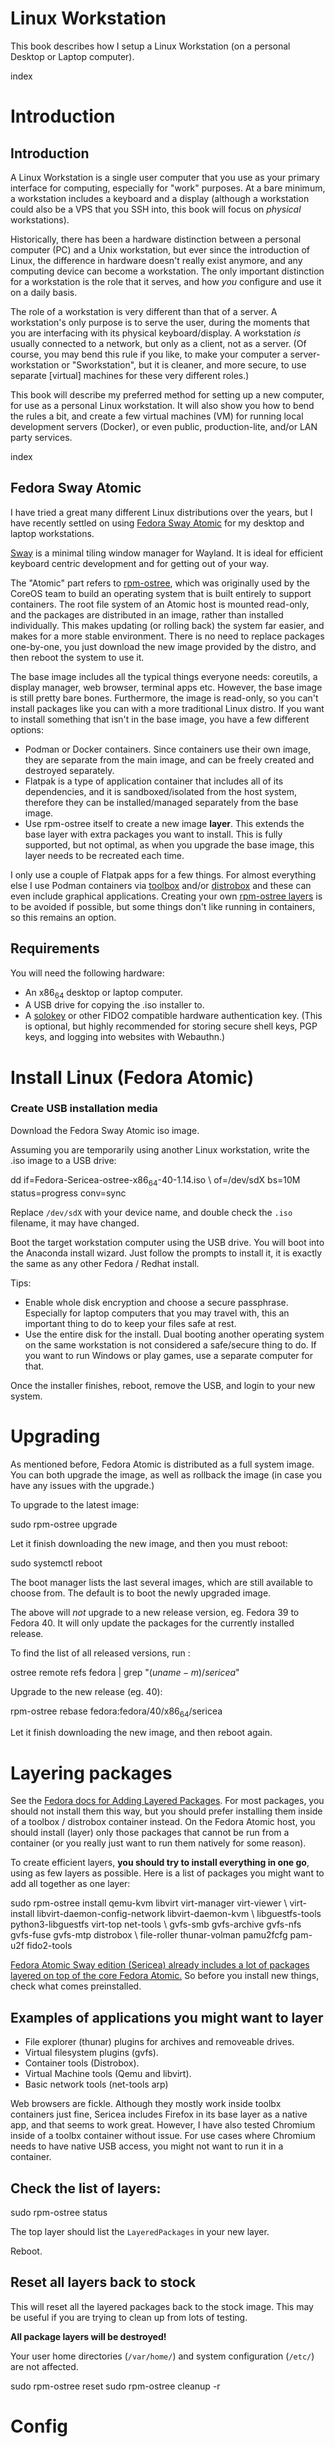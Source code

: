 #+hugo_base_dir: ../hugo
#+hugo_section: /linux-workstation
#+hugo_weight: auto
#+hugo_paired_shortcodes: %notice badge button %children %index run stdout edit math mermaid openapi %env toc
#+STARTUP: align

* Linux Workstation
:PROPERTIES:
:EXPORT_FILE_NAME: _index
:EXPORT_HUGO_WEIGHT: 190
:END:

This book describes how I setup a Linux Workstation (on a personal
Desktop or Laptop computer).

#+attr_shortcode: :depth 999
#+begin_index
index
#+end_index

* Introduction
:PROPERTIES:
:EXPORT_HUGO_SECTION_FRAG: introduction
:END:

** Introduction
:PROPERTIES:
:EXPORT_FILE_NAME: _index
:EXPORT_HUGO_WEIGHT: 200
:END:

A Linux Workstation is a single user computer that you use as your
primary interface for computing, especially for "work" purposes. At a
bare minimum, a workstation includes a keyboard and a display
(although a workstation could also be a VPS that you SSH into, this book
will focus on /physical/ workstations).

Historically, there has been a hardware distinction between a personal
computer (PC) and a Unix workstation, but ever since the introduction
of Linux, the difference in hardware doesn't really exist anymore, and
any computing device can become a workstation. The only important
distinction for a workstation is the role that it serves, and how
/you/ configure and use it on a daily basis.

The role of a workstation is very different than that of a server. A
workstation's only purpose is to serve the user, during the moments
that you are interfacing with its physical keyboard/display. A
workstation /is/ usually connected to a network, but only as a client,
not as a server. (Of course, you may bend this rule if you like, to
make your computer a server-workstation or "Sworkstation", but it is
cleaner, and more secure, to use separate [virtual] machines for these
very different roles.)

This book will describe my preferred method for setting up a new
computer, for use as a personal Linux workstation. It will also show
you how to bend the rules a bit, and create a few virtual machines
(VM) for running local development servers (Docker), or even public,
production-lite, and/or LAN party services.

#+attr_shortcode: :depth 999
#+begin_index
index
#+end_index

** Fedora Sway Atomic
:PROPERTIES:
:EXPORT_FILE_NAME: fedora-sway-atomic
:END:

I have tried a great many different Linux distributions over the
years, but I have recently settled on using [[https://fedoraproject.org/atomic-desktops/sway/][Fedora Sway Atomic]] for my
desktop and laptop workstations.

[[https://github.com/swaywm/sway][Sway]] is a minimal tiling window manager for Wayland. It is ideal for
efficient keyboard centric development and for getting out of your
way.

The "Atomic" part refers to [[https://coreos.github.io/rpm-ostree/][rpm-ostree]], which was originally used by
the CoreOS team to build an operating system that is built entirely to
support containers. The root file system of an Atomic host is mounted
read-only, and the packages are distributed in an image, rather than
installed individually. This makes updating (or rolling back) the
system far easier, and makes for a more stable environment. There is
no need to replace packages one-by-one, you just download the new
image provided by the distro, and then reboot the system to use it.

The base image includes all the typical things everyone needs:
coreutils, a display manager, web browser, terminal apps etc. However,
the base image is still pretty bare bones. Furthermore, the image is
read-only, so you can't install packages like you can with a more
traditional Linux distro. If you want to install something that isn't
in the base image, you have a few different options:

 * Podman or Docker containers. Since containers use their own image,
   they are separate from the main image, and can be freely created
   and destroyed separately.
 * Flatpak is a type of application container that includes all of its
   dependencies, and it is sandboxed/isolated from the host system,
   therefore they can be installed/managed separately from the base
   image.
 * Use rpm-ostree itself to create a new image *layer*. This extends
   the base layer with extra packages you want to install. This is
   fully supported, but not optimal, as when you upgrade the base
   image, this layer needs to be recreated each time.

I only use a couple of Flatpak apps for a few things. For almost
everything else I use Podman containers via [[https://docs.fedoraproject.org/en-US/fedora-silverblue/toolbox/][toolbox]] and/or [[https://distrobox.it/][distrobox]]
and these can even include graphical applications. Creating your own
[[https://docs.fedoraproject.org/en-US/iot/adding-layered/][rpm-ostree layers]] is to be avoided if possible, but some things don't
like running in containers, so this remains an option.

** Requirements
:PROPERTIES:
:EXPORT_FILE_NAME: requirements
:END:

You will need the following hardware:

 * An x86_64 desktop or laptop computer.
 * A USB drive for copying the .iso installer to.
 * A [[https://solokeys.com/][solokey]] or other FIDO2 compatible hardware authentication key.
   (This is optional, but highly recommended for storing secure shell
   keys, PGP keys, and logging into websites with Webauthn.)

* Install Linux (Fedora Atomic)
:PROPERTIES:
:EXPORT_FILE_NAME: install
:END:

*** Create USB installation media

#+attr_shortcode: :icon download :style primary :href https://fedoraproject.org/atomic-desktops/sway/download
#+begin_button
Download the Fedora Sway Atomic iso image.
#+end_button


Assuming you are temporarily using another Linux workstation, write
the .iso image to a USB drive:

#+begin_run
dd if=Fedora-Sericea-ostree-x86_64-40-1.14.iso \
   of=/dev/sdX bs=10M status=progress conv=sync
#+end_run

#+attr_shortcode: :style info
#+begin_notice
Replace ~/dev/sdX~ with your device name, and double check the =.iso=
filename, it may have changed.
#+end_notice

Boot the target workstation computer using the USB drive. You will
boot into the Anaconda install wizard. Just follow the prompts to
install it, it is exactly the same as any other Fedora / Redhat
install.

Tips:

 * Enable whole disk encryption and choose a secure passphrase.
   Especially for laptop computers that you may travel with, this an
   important thing to do to keep your files safe at rest.
 * Use the entire disk for the install. Dual booting another operating
   system on the same workstation is not considered a safe/secure
   thing to do. If you want to run Windows or play games, use a
   separate computer for that.

Once the installer finishes, reboot, remove the USB, and login to your
new system.

* Upgrading
:PROPERTIES:
:EXPORT_FILE_NAME: upgrading
:END:

As mentioned before, Fedora Atomic is distributed as a full system
image. You can both upgrade the image, as well as rollback the image
(in case you have any issues with the upgrade.)

To upgrade to the latest image:

#+begin_run
sudo rpm-ostree upgrade
#+end_run

Let it finish downloading the new image, and then you must reboot:

#+begin_run
sudo systemctl reboot
#+end_run
The boot manager lists the last several images, which are still
available to choose from. The default is to boot the newly upgraded
image.

The above will /not/ upgrade to a new release version, eg. Fedora 39
to Fedora 40. It will only update the packages for the currently
installed release.

To find the list of all released versions, run :

#+begin_run
ostree remote refs fedora | grep "$(uname -m)/sericea$"
#+end_run

Upgrade to the new release (eg. 40):

#+begin_run
rpm-ostree rebase fedora:fedora/40/x86_64/sericea
#+end_run

Let it finish downloading the new image, and then reboot again.

* Layering packages
:PROPERTIES:
:EXPORT_FILE_NAME: layering-packages
:END:

See the [[https://docs.fedoraproject.org/en-US/iot/add-layered/][Fedora docs for Adding Layered Packages]]. For most packages,
you should not install them this way, but you should prefer installing
them inside of a toolbox / distrobox container instead. On the Fedora
Atomic host, you should install (layer) only those packages that
cannot be run from a container (or you really just want to run them
natively for some reason).

To create efficient layers, *you should try to install everything in
one go*, using as few layers as possible. Here is a list of packages
you might want to add all together as one layer:

#+begin_run
sudo rpm-ostree install qemu-kvm libvirt virt-manager virt-viewer \
     virt-install libvirt-daemon-config-network libvirt-daemon-kvm \
     libguestfs-tools python3-libguestfs virt-top net-tools \
     gvfs-smb gvfs-archive gvfs-nfs gvfs-fuse gvfs-mtp distrobox \
     file-roller thunar-volman pamu2fcfg pam-u2f fido2-tools
#+end_run

[[https://fedoraproject.org/atomic-desktops/sway/][Fedora Atomic Sway edition (Sericea) already includes a lot of
packages layered on top of the core Fedora Atomic.]] So before you
install new things, check what comes preinstalled.

** Examples of applications you might want to layer

 * File explorer (thunar) plugins for archives and removeable drives.
 * Virtual filesystem plugins (gvfs).
 * Container tools (Distrobox).
 * Virtual Machine tools (Qemu and libvirt).
 * Basic network tools (net-tools arp)

Web browsers are fickle. Although they mostly work inside toolbx
containers just fine, Sericea includes Firefox in its base layer as a
native app, and that seems to work great. However, I have also tested
Chromium inside of a toolbx container without issue. For use cases
where Chromium needs to have native USB access, you might not want to
run it in a container.

** Check the list of layers:

#+begin_run
sudo rpm-ostree status
#+end_run

The top layer should list the =LayeredPackages= in your new layer.

Reboot.

** Reset all layers back to stock

#+attr_shortcode: :style warning
#+begin_notice
This will reset all the layered packages back to the stock image. This
may be useful if you are trying to clean up from lots of testing.

*All package layers will be destroyed!*

Your user home directories (=/var/home/=) and system configuration
(=/etc/=) are not affected.

#+begin_run
sudo rpm-ostree reset
sudo rpm-ostree cleanup -r
#+end_run
#+end_notice

* Config
:PROPERTIES:
:EXPORT_HUGO_SECTION_FRAG: config
:END:

** Config
:PROPERTIES:
:EXPORT_FILE_NAME: _index
:EXPORT_HUGO_WEIGHT: 1200
:END:

#+attr_shortcode: :depth 999
#+begin_index
index
#+end_index

** Sway
:PROPERTIES:
:EXPORT_FILE_NAME: sway
:END:

[[https://github.com/swaywm/sway?tab=readme-ov-file#readme][Sway]] is a reimagining of [[https://i3wm.org/][i3wm]] (X11), rewritten for Wayland. Sway (like
i3wm) is a keyboard centric tiling window manager. Although not a
source fork of i3wm, the configuration and user interface of Sway is
almost identical to that of i3wm.

*** Sway Config

The Fedora Atomic Sway edition includes a default configuration for
Sway. It's pretty nice out of the box, and so if you like it, you can
just use it. However, I use [[https://github.com/enigmacurry/sway-home][my own custom configuration]] that I replace
it with, and you can do the same if you like.

Open the default terminal emulator (foot) with the keyboard shortcut:
=Win+Enter= (hold down the "Windows" key on your keyboard, then
simultaneously press Enter.)

My custom config replaces several of the default configuration files.
So you must first get rid of these files, by renaming them with the
suffix =.orig= for posterity:

#+begin_run
mv ~/.config ~/.config.orig
mv ~/.bashrc ~/.bashrc.orig
mv ~/.bash_profile ~/.bash_profile.orig
#+end_run

Next, install my [[https://github.com/enigmacurry/sway-home][customized sway config repository]] :

#+begin_run
git clone https://github.com/enigmacurry/sway-home \
  ~/git/vendor/enigmacurry/sway-home
#+end_Run

Run the included setup script:

#+begin_run
cd ~/git/vendor/enigmacurry/sway-home
./setup.sh
#+end_run

The =setup.sh= script will make [[https://github.com/EnigmaCurry/sway-home/blob/master/setup.sh#L57-L61][symlinks]] to the repository files from
the same original paths as the files you just moved. It also asks you
some questions to help setup your git profile.

Once you have finished entering the information setup asks for, press
=Win+Shift+E=, and choose Log Out. Log back in, and this will load the
new config files.

*** Setup display resolutions and orientation

Fedora Sway Atomic ships with [[https://git.sr.ht/~emersion/kanshi][kanshi]] for display setup. Kanshi does
not include any GUI for setting it up, so another program called
[[https://github.com/artizirk/wdisplays][wdisplays]] is useful, however it is not included in the base Atomic
distribution, and you will have to install it via [[/linux-workstation/toolbox][toolbox]].

#+attr_shortcode: :title install wdisplays inside of toolbox
#+begin_run
sudo dnf install wdisplays
#+end_run

You can configure all of your displays using the wdisplays GUI
program, however, the configuration will not persist across login
sessions. So what you need to do is set it up how you like it, and
then transfer that information into the Kanshi config file so that it
sets it up the same way everytime you login.

For example, on my test system I have two display port monitors, with
outputs named =DP-3= and =DP-4=. These are shown in wdisplays and I
have set up the size, position, and DPI scaling exactly how I like it:

DP-3:

[[/img/wdisplays1.webp]]

DP-4:

[[/img/wdisplays2.webp]]

Open the Kanshi config file =~/.config/kanshi/config= and copy the
information into the config file:

#+attr_shortcode: :file ~/.config/kanshi/config
#+begin_edit
profile {
   output DP-3 enable mode 2560x1440 position 3840,0 scale 1 transform normal
   output DP-4 enable mode 3840x2160 position 1920,360 scale 2 transform normal
}
#+end_edit

Check out =man 5 kanshi= for more config options. Kanshi is
[[https://github.com/EnigmaCurry/sway-home/blob/9a7af6fbd60a671a7059ba7bd35f35c2ec3cbd1f/config/sway/config.d/autostart_applications#L2][automatically started]] when sway is, so you can test it by logging out
and logging back in.

** Firefox
:PROPERTIES:
:EXPORT_FILE_NAME: firefox
:END:

Fedora Atomic ships with the Firefox browser preinstalled. This
section describes how I like to set it up.

*** Remove clutter

**** Remove =Firefox View=, right click the upper left icon and select =Remove from toolbar=.

[[/img/firefox/firefox-view.webp]]

**** Remove existing bookmarks from bookmark bar, right click each one and select =Delete=.

**** Remove =Pocket=, right click the pocket icon in the upper right toolbar, select =Remove from toolbar=

[[/img/firefox/firefox-pocket.webp]]

**** Remove =Firefox Account= icon, select =Remove from toolbar=

[[/img/firefox/firefox-account.webp]]


*** Firefox Settings

Go into the Firefox settings: click the "hamburger" menu in the top
right toolbar. Select =Settings=.

[[/img/firefox/firefox-settings.webp]]

**** General Settings

***** Select =Open previous windows and tabs=

***** Turn on Dark mode

[[/img/firefox/firefox-general.webp]]

***** Turn off =Recommend extensions as you browse=

***** Turn off =Recommend features as you browse=

[[/img/firefox/firefox-browsing.webp]]

**** Home settings

***** =New Windows and Tabs=

Select =Blank Page= for both new windows and tabs.

[[/img/firefox/firefox-home.webp]]

***** Firefox Home Content

The home content won't show if you set =Blank Page= above, but I go
ahead and turn off all the home stuff anyway.


**** Search Settings

***** Choose a non-Google default search engine, eg. =DuckDuckGo=.

***** Turn off all Search Suggestions

***** Delete all the corporate Search Shortcuts other than your preferred one (eg. DuckDuckGo).

You can select each one and click =Remove= or you can press the Delete
key. Delete Google, Amazon, Bing, eBay, Wikipedia etc.

[[/img/firefox/firefox-search.webp]]


**** Privacy & Security settings

***** Enhanced Tracking Protection, select =Strict=

***** Set =Do Not Track= to =Always=

[[/img/firefox/firefox-privacy-1.webp]]

***** Logins and Passwords

Unselect =Suggest Firefox relay email masks=

Unselect =Show alerts about passwords for breached websites= (You
already use unique passwords for every website, right??)

***** IMPORTANT: select =Use a Primary Password=

[[/img/firefox/firefox-privacy-2a.webp]]

Without setting a primary password, any password that firefox saves
will be **unencrypted**! You must set a primary (master) password, and
you will need to type it in each time you restart your browser, to
unlock the password manager.

***** Address Bar - Firefox Suggest

Unselect =Search engines=

Unselect =Suggestions from the web=

Unselect =Suggestions from sponsors=

[[/img/firefox/firefox-privacy-2b.webp]]

***** Firefox Data Collection and Use

Unselect everything here.

[[/img/firefox/firefox-privacy-3a.webp]]

***** HTTPs-Only mode

Choose =Enable HTTPS-Only Mode in all windows=

[[/img/firefox/firefox-privacy-3b.webp]]


***** DNS over HTTPS

Especially if you use a portable laptop, or connect to various WiFi
access points, you should choose =Max Protection=.

[[/img/firefox/firefox-dns.webp]]

*** Extensions and Themes

From the Settings menu, near the bottom, click =Extensions & Themes=.

**** Themes

Choose a theme you like. For example, click =Dark= and then click =Enable=.

**** Extensions

Go to [[https://addons.mozilla.org][addons.mozilla.org]] and install the following extensions:

[[https://addons.mozilla.org/en-US/firefox/addon/darkreader/][Dark Reader]]

Dark reader makes all sites darker, and you can customize each site by
clicking on the Dark Reader extension in the menu bar.

[[https://addons.mozilla.org/en-US/firefox/addon/ublock-origin][Ublock Origin]]

Disables almost all ads on all websites. There's not much to configure
here, it basically works out of the box. However, you can customize it
per site if you want to enable ads on certain pages.

[[https://addons.mozilla.org/en-US/firefox/addon/noscript][NoScript]]

By default, all sites will have javascript disabled. On each site you
trust, you can customize the javascript availability by clicking the
NoScript extension in the menu bar.

[[https://addons.mozilla.org/en-US/firefox/addon/adsum-notabs][No Tabs]]

If you're using a tiling window manager (Sway), you might consider
disabling Firefox tabs, and have every site in its own window instead.
This extension does that.

[[https://addons.mozilla.org/en-US/firefox/addon/vimium-ff/][Vimium]]

Once vimium is installed, click the icon in the menu bar and click
=Enable all hosts permission=.

[[https://addons.mozilla.org/en-US/firefox/addon/multi-account-containers/][Firefox Multi-Account Containers]]

Read about [[https://support.mozilla.org/en-US/kb/containers][how to use Firefox Containers]]. Configure sites you trust to
open in specific containers, that way you can save your cookies per
container. By default, new sites will always open in temporary ones,
and so when you close your browser all the cookies for that site
disappears.

** Toolbox
:PROPERTIES:
:EXPORT_FILE_NAME: toolbox
:END:

[[https://docs.fedoraproject.org/en-US/fedora-silverblue/toolbox/][Toolbox]] is an integral part of Fedora Atomic, being one of the main
methods of installing software (the alternative being Flatpak), it
lets you run your applications inside of [[https://podman.io][Podman]] containers. Toolbox
can actually be used on any Linux system that is capable of running
Podman, but is especially useful on Atomic hosts. Toolbox is more
tightly integrated with your host OS than Docker or Podman containers
normally are. Toolbox containers share the same =/home= directory with
the host (bind mounted), and they live in the same network and process
namespace as the host (ie. you can run =ps= or =kill= from inside the
toolbox, and it will see/affect the host.) Toolbox containers are not
sandboxed like normal Docker containers are, but they are a
convenience for installing/removing software on Atomic hosts, because
theres not really any other way (since the host filesystem is
read-only). The applications you install in the container will live
only inside the toolbox.

The killer feature of a toolbox is that it lets you try things out,
and if you want to start over, you can just delete the toolbox
container, and create a new one. You are less likely to mess up the
host by playing around inside the toolbox. Just remember that =/home=
is bind mounted to the host, and so if you change or delete things in
those directories, they are also affected the same way on the host.

*** Dev toolbox (Fedora)

Let's create a toolbox to install some of the common development tools
we will use on a daily basis.

#+begin_run
toolbox create dev
#+end_run

This will create a new toolbox container called =dev= based upon the
same Fedora version as the host (the toolbox itself is not Atomic
though, but the normal Fedora Workstation version instead.)

To enter the toolbox run:

#+begin_run
toolbox enter dev
#+end_run

This will enter the toolbox container, and now you can install extra
software:

#+begin_run
sudo dnf install keychain htop
sudo dnf groupinstall "Development Tools" "Development Libraries"
#+end_run

*** Arch Linux toolbox

You are not limited to running Fedora toolboxes, in fact you can run
any container image you want, or even build your own from a
=Dockerfile=. Here is a Dockerfile for Arch Linux you can use to build
an Arch Linux toolbox container:

#+attr_shortcode: :file Dockerfile
#+begin_edit
FROM docker.io/archlinux/archlinux:latest
ENV NAME=arch-toolbox VERSION=rolling
LABEL com.github.containers.toolbox="true" \
  name="$NAME" \
  version="$VERSION"
RUN pacman -Syu --noconfirm \
    && pacman  -S --noconfirm sudo inetutils less \
       git base-devel go \
       noto-fonts noto-fonts-cjk \
       noto-fonts-emoji noto-fonts-extra \
    && pacman -Scc --noconfirm \
    && echo "%wheel ALL=(ALL) NOPASSWD: ALL" > /etc/sudoers.d/toolbox
RUN sudo -u nobody git clone https://aur.archlinux.org/yay-bin.git /tmp/yay \
    && cd /tmp/yay \
    && sudo -u nobody makepkg -s \
    && pacman -U --noconfirm yay-bin-*.pkg.tar.zst
CMD ["bash"]
#+end_edit

Write this to a file named =Dockerfile= and open your host terminal to
the same directory. Then run this command to build the container:

#+begin_run
podman build -t arch .
#+end_run

Now you can create a new toolbox based on the new image (both called
=arch=):

#+begin_run
toolbox create --image arch arch
#+end_run

To enter the Arch Linux container, run:

#+begin_run
toolbox enter arch
#+end_run

Now that you're inside the toolbox, you can run any Arch Linux command
(consult the [[http://wiki.archlinux.org/][Arch Wiki]]).

#+attr_shortcode: :title Run this inside the arch toolbox
#+begin_run
sudo pacman -Syu
sudo pacman -S keychain base-devel
#+end_run

*** Managing toolbox containers

You can list all of your toolboxes that you've created:

#+begin_run
toolbox list
#+end_run

You can remove existing toolboxes:

#+begin_run
toolbox rm --force arch
#+end_run

(force is only required if the toolbox is currently running.)

** Emacs
:PROPERTIES:
:EXPORT_FILE_NAME: emacs-on-fedora
:END:

[[https://www.gnu.org/software/emacs/][Emacs]] is my long time favorite code editor (IDE) and for writing
documentation (including this book).

*** Install Emacs

Because Sway runs on Wayland, you'll want to install the Wayland
(pgtk) version of Emacs. In Fedora 40 onwards, the Wayland (pgtk)
version is already the default. For Fedora 39, [[https://copr.fedorainfracloud.org/coprs/enigm-a/emacs-pgtk-nativecomp][you can use this COPR]]
(a COPR is to Fedora what PPA is to Ubuntu and what AUR is to Arch
Linux), which includes a custom build for Wayland (pgtk).

To enable this, you need to be running your dev toolbox:

#+begin_run
toolbox enter dev
#+end_run

Install Emacs:

#+attr_shortcode: :title run this inside the toolbox:
#+begin_run
sudo dnf install emacs
#+end_run

*** Create Emacs script

In order to be able to quickly launch Emacs inside the toolbox from
the host, you will need a little script installed on the host.

You can create this script and put it in =/usr/local/bin/emacs=. Run
this on the host (not in the toolbox), to create it as the root user:

#+attr_shortcode: :file /usr/local/bin/emacs
#+begin_edit
#!/bin/bash
## Run Emacs in the dev toolbox and pass it any args:
toolbox run -c dev emacs $@
#+end_edit

#+begin_run
sudo chmod a+x /usr/local/bin/emacs
#+end_run

Now you can run Emacs from the host, and it will run inside the
Toolbox.

*** Install dependencies

Most Emacs packages are written in Emacs Lisp, and therefore have no
external dependencies. The one exception is for Vterm terminal
support, which requires compiling a C library (libvterm). This
compilation can be done automatically by Emacs, but it requires you
have some tools preinstalled:

 * CMake
 * libtool

Install the dependencies inside the toolbox:

#+attr_shortcode: :title run this inside the toolbox
#+begin_run
sudo dnf install cmake libtool
#+end_run

*** Remove any existing Emacs config

Assuming you want to use my Emacs config, you need to delete any
existing config you already have. Also note that Emacs creates a
default config the first time it runs, so if you started Emacs
already, you may have a config and not even know it.

Here's how to remove the existing Emacs config:

#+begin_run
rm ~/.emacs ~/.emacs.d -rf
#+end_run

*** Install my Emacs config

[[https://github.com/EnigmaCurry/emacs][My Emacs config is on github]]. Install it with the following script:

#+begin_run
REMOTE=git@github.com:EnigmaCurry/emacs.git
REPO=${HOME}/git/vendor/enigmacurry/emacs
BRANCH=straight

(set -e
test -d ~/.emacs.d && (echo "~/.emacs.d already exists. Aborting install." && exit 1)
test -d ${REPO} || git clone -b ${BRANCH} ${REMOTE} ${REPO}
mkdir ~/.emacs.d && ls -1 ${REPO}/*.el | xargs -iXX ln -s XX ~/.emacs.d
mkdir ~/.emacs.d/straight && ln -s ${REPO}/straight-versions ~/.emacs.d/straight/versions
ln -s ${REPO}/snippets ~/.emacs.d/snippets
)
#+end_run

*** Start Emacs to finish the installation

The first time Emacs starts, it will install all of the dependencies
listed in the main config file =~/.emacs.d/init.el=.

Run:

#+begin_run
emacs
#+end_run

Wait for everything to install. You may see a blank screen for up to
10 minutes, but you should see some minimal information of the
progress in the bottom minibuffer.

If it gets stuck at any point, quit and restart it, and it should
continue where it left off. If you get any error message, you may want
to start Emacs again with debug mode turned on:

#+begin_run
emacs --debug-init
#+end_run

This will usually give you a more verbose error message which can be
helpful in debugging the startup.


*** Read the README for my config

More notes are available in the [[https://github.com/EnigmaCurry/emacs#readme][README]].

** SSH
:PROPERTIES:
:EXPORT_FILE_NAME: ssh
:END:

SSH (secure shell) is a secure networking tool used between a client
and a server. Using an encrypted network protocol, it can be used to
securely login to a server remotely, as well as for more advanded
networking scenarios. Typical use cases for SSH include:

 * Access to a server's console shell, remotely.
 * Transfer files between the server and client (using =rsync=, =scp=,
   or =sftp=).
 * Create network tunnels to access private servers, in both
   directions, either on the server, or on the client.
 * Create a server that acts as a bastion or "jump" host, to be a port
   of entry into a larger private network. SSH is configured to only
   allow authorized client keys access through the bastion host.
 * Create a server to act as an HTTP (socks) client proxy, to allow
   remote clients to browse the web, using the server's IP address as
   the origin.
 * Remote controlling a Docker server using the =docker= command line
   client (SSH Docker Context).

SSH is based upon public key cryptography. Both the client and the
server need to create their own public/private keypair. Keys can be
encrypted on disk (eg. =~/.ssh/id_ecdsa=) or they may also be loaded
from a USB hardware token. Upon connecting to a remote server for the
first time, the client asks the user to validate the server's public
key fingerprint, and then the server's public key is written into a
file called =~/.ssh/known_hosts=, which marks the connection as
trusted from then on. The server also authorizes the client through a
predefined =authorized_keys= file. If either side rejects the key
presented by the other, the connection is unauthorized, and is closed
immediately.

*** Create SSH Keys

This book recommends the use of hardware authentication tokens, like
the [[https://solokeys.com/][Solokey]]. Traditional SSH keyfiles are also acceptable, but these
should be considered as a legacy format, as they are less secure.
Finally, plain password authentication (non-key based) is fully
deprecated and should *never* be used.

**** Setup Solokey (FIDO2) hardware authentication

Plug in your Solokey (or compatible hardware) to the USB port.

Initialize the hardware with a new SSH key:

#+begin_run
## You only need to do this one time per solokey!
ssh-keygen -t ed25519-sk -O resident -O verify-required
#+end_run

You will be required to create/enter a PIN for the Solokey.

**** Traditional SSH keyfiles

The Solokey still has some drawbacks, and cannot be used in all cases.
Traditional SSH keyfiles are still useful for automated and unattended
clients. Technically, the solokey is supposed to be able to work in a
"touchless" mode, by using the =-O no-touch-required= option, but I
never got this to work.

Key files should be created uniquely for each user and workstation.
They should never be shared between multiple users or workstations.

***** Choosing the SSH key type

It is recommended to use the newer =ed25519= key type, which uses the
latest encryption standards. Your distribution may still use the older
standard =rsa= by default (which is acceptable). You should explicitly
select the key type when creating the keyfile to be sure.

Some older servers don't accpet =ed25519= keys, and so in those cases
you should still create an =rsa= key as well. Each key type is stored
in a different file, so its OK to have multiple types installed on the
same machine.

***** Create the new SSH keys

Create the =rsa= key type:

#+begin_run
ssh-keygen -t rsa -f ~/.ssh/id_rsa
#+end_run

Create the =ed25519= key type:

#+begin_run
ssh-keygen -t ed25519 -f ~/.ssh/id_ed25519
#+end_run

You will be prompted to enter an encryption passphrase for each file,
which you should definitely not skip!

*** Setup the ssh-agent

Because your keyfiles are encrypted with a passphrase, you need to
enter the passphrase everytime you use it. This is inconvenient, so
you can run =ssh-agent= to temporarily store your key/identity in
memory, and therefore you only need to enter your passphrase once,
when you log in. (In the case of the solokey, the key is never held in
memory, but you still need to hold the identity of it in the
ssh-agent.)

Keychain is a program that helps you setup the ssh-agent. Install
=keychain=:

#+attr_shortcode: :title Run this on your Fedora workstations:
#+begin_run
sudo dnf install keychain
#+end_run

#+attr_shortcode: :title Run this on your Debian / Ubuntu workstations:
#+begin_run
sudo apt install keychain
#+end_run

#+attr_shortcode: :title Run this on your Arch Linux workstations:
#+begin_run
sudo pacman -S keychain
#+end_run

To configure keychain, edit your =~/.bashrc= file:

#+attr_shortcode: :file ~/.bashrc
#+begin_edit
## Put this line in your ~/.bashrc:
## (If you're using my config, this is already in it.)
eval $(keychain --eval --quiet)
#+end_edit

Log out of your desktop session, and log back in. Open your terminal,
and you should be automatically prompted to enter your SSH passphrase.
Once you have entered the passphrase, the SSH key will remain resident
in memory until you log out.

Double check that the key has been loaded, run:

#+attr_shortcode: :title run this inside your toolbox
#+begin_run
ssh-add -L
#+end_run

The above should print your public key, loaded into the running
=ssh-agent=. Now you should be able to use your key without entering a
passphrase. Copy the output and upload it to your services as your
authorized key. For servers, put the key into
=~/.ssh/authorized_keys=. For hosted services, like GitHub, paste the
key into your SSH settings page.

*** Add your solokey identity per session

Apparently, keychain does not yet know how to load the Solokey
automatically. You must add the Solokey to the ssh-agent manually, one
time, each time you boot your workstation:

#+attr_shortcode: :title run this inside your toolbox
#+begin_run
## Do this to load your Solokey into the ssh-agent:
ssh-add -K
#+end_run

You will be prompted one time to enter your Solokey pin to unlock the
key.

* Two Factor Auth with Solokey
:PROPERTIES:
:EXPORT_HUGO_SECTION_FRAG: sudo-2FA
:END:

** Solokey authentication
*** Solokey authentication
:PROPERTIES:
:EXPORT_FILE_NAME: _index
:EXPORT_HUGO_WEIGHT: 1200
:END:

[[https://solokeys.com/][Solokeys]] are physical hardware authentication (U2F / FIDO2) devices,
that you plug into a USB port, which stores a secret key that can be
used as primary or secondary authentication factors (2FA), with
websites (Webauthn), and machines (sudo and SSH).

There are two versions of solokey now, v1 and v2, and they require
separate toolchains. The instructions diverge here depending on which
hardware revision you have.

#+attr_shortcode: :depth 999
#+begin_index
index
#+end_index

*** Get your Solokey
:PROPERTIES:
:EXPORT_FILE_NAME: get-your-solokey
:EXPORT_HUGO_WEIGHT: 100
:END:

I know of two places to buy solokeys:

 * https://solokeys.com/collections/all
 * https://www.crowdsupply.com/solokeys/somu#products

What to buy:

 * Recommended: [[https://solokeys.com/collections/all/products/solo-tap-usb-a-preorder][Solo 1 Tap USB-A]] (durable clicky button, but its long
   and sticks out of the USB port).
 * Recommended: [[https://solokeys.com/collections/all/products/solo-tap-usb-a-preorder][Solo 2 USB-A]] (touch capacitive, but its long and
   sticks out of the USB port).
 * Recommended: [[https://www.crowdsupply.com/solokeys/somu][Somu]] (semi-permanent flush mount USB-A port, soft
   touch design).
 * Get the *"secure"* version, don't buy the "hacker" version. 
 * Buy at least two (and store one as a backup).


*** Solokey v1
:PROPERTIES:
:EXPORT_HUGO_SECTION_FRAG: solo-v1
:END:

**** Solokey v1
:PROPERTIES:
:EXPORT_FILE_NAME: _index
:EXPORT_HUGO_WEIGHT: 100
:END:

#+attr_shortcode: :depth 999
#+begin_index
index
#+end_index

**** Install Solokey CLI (v1) tool
:PROPERTIES:
:EXPORT_FILE_NAME: install-solo-cli
:END:

***** Create Python environment for solokey

#+begin_run
SOLO_ROOT=~/git/vendor/solokeys
(set -e
git clone https://github.com/solokeys/solo1-cli \
    ${SOLO_ROOT}/solo1-cli
)
#+end_run

***** Lock Fido2 version to 0.9.1 to fix outstanding bugs

#+attr_shortcode: :style warning
#+begin_notice
Double check if these outstanding bugs are still open:

 * https://github.com/solokeys/solo1-cli/issues/151
 * https://github.com/solokeys/solo1-cli/discussions/156

Both of these are related to Fido2 v1.0.0. If you lock the version to
the last known good version of 0.9.1, it will work:

#+begin_run
sed -i 's/fido2 >= 0.9.1/fido2 == 0.9.1/' ${SOLO_ROOT}/solo1-cli/pyproject.toml
#+end_run
#+end_notice

***** Build solo1 key environment

#+begin_run
python -m venv ${SOLO_ROOT}/env
${SOLO_ROOT}/env/bin/pip3 install -e ${SOLO_ROOT}/solo1-cli
#+end_run

***** Add =solo= alias to your .bashrc

#+attr_shortcode: :file ~/.bashrc
#+begin_edit
alias solo=${HOME}/git/vendor/solokeys/env/bin/solo1
#+end_edit

Restart your shell to load the new alias.

**** Update your Solokey (v1)
:PROPERTIES:
:EXPORT_FILE_NAME: update-solokey
:END:
***** Plug your solokey into the USB port
***** Identify your solokey
#+begin_run
solo ls
#+end_run

#+begin_stdout
:: Solos
AABBCC00112233: SoloKeys Solo 4.1.5
#+end_stdout

***** Update the firmware

Check for the [[https://github.com/solokeys/solo1/releases][latest release of solo v1]] and compare it to the version
that is reported by =solo ls=. If your solokey is not running the
latest version, it is recommended to update it.

Enter bootloader mode:

#+begin_run
solo program aux enter-bootloader
#+end_run

The solokey should now be rapidly flashing to indicate it is in boot
loader mode.

Update the firmware:

#+begin_run
solo key update
#+end_run

#+begin_stdout
...
Congratulations, your key was updated to the latest firmware version: 4.1.5
#+end_stdout

**** Program your Solokey (v1)
:PROPERTIES:
:EXPORT_FILE_NAME: program-solokey
:END:
***** Reset solokey (recommended first time only)

#+attr_shortcode: :style warning
#+begin_notice
This will wipe all identity from the solokey device!
#+begin_run
solo key reset
#+end_run
#+end_notice


***** Set device PIN

#+begin_run
solo key set-pin
#+end_run

#+attr_shortcode: :style tip
#+begin_notice
This will only work if the device does not already have a pin (which
is the state it is in after a reset).

If you want to change the PIN which was already set:

#+begin_run
solo key change-pin
#+end_run
#+end_notice


***** Verify PIN

#+begin_run
solo key verify
#+end_run

#+begin_stdout
PIN: 
Please press the button on your Solo key
Register valid
Valid Solo with firmware from SoloKeys.
#+end_stdout

*** Solokey v2
:PROPERTIES:
:EXPORT_HUGO_SECTION_FRAG: solo-v2
:END:

**** Solokey v2
:PROPERTIES:
:EXPORT_FILE_NAME: _index
:EXPORT_HUGO_WEIGHT: 100
:END:

***** Set PIN

You should set a device PIN for the solokey, so that it cannot be used
if it is stolen.

Identify the device name (=/dev/hidrawX=):

#+begin_run
fido2-token -L
#+end_run

This probably shows the device as =/dev/hidraw0=:

#+begin_stdout
/dev/hidraw0: ......
#+end_stdout

Set the PIN for the device (=/dev/hidraw0=):

#+begin_run
fido2-token -C /dev/hidraw0
#+end_run

***** Steps to update the Solokey (v2)
****** Install solo2-cli
#+attr_shortcode: :style tip
#+begin_notice
solo2-cli is only required if you need to update your device.
#+end_notice

Find the [[https://github.com/solokeys/solo2-cli/releases][latest version of solo2-cli]]

#+begin_env
SOLO2_VERSION=0.2.2
PLATFORM=x86_64-unknown-linux-gnu
#+end_env

#+begin_run
(set -e
curl -L -o solo2 \
  https://github.com/solokeys/solo2-cli/releases/download/v${SOLO2_VERSION}/solo2-v${SOLO2_VERSION}-${PLATFORM}
sudo install solo2 /usr/local/bin/
rm -f solo2
)
#+end_run

****** Identify solokey

#+begin_run
solo2 list
#+end_run

#+begin_stdout
Solo 2 xxxxxxxxxxx (CTAP+PCSC, firmware 2:20220822.0, locked)
#+end_stdout

****** Install udev rules

#+begin_run
curl https://raw.githubusercontent.com/solokeys/solo2-cli/main/70-solo2.rules | \
  sudo tee /etc/udev/rules.d/solokey2.rules
sudo udevadm trigger
#+end_run

****** Update solokey
#+begin_run
solo2 update
#+end_run

#+attr_shortcode: :style tip
#+begin_notice
You may need to run =sudo solo2 update= if the udev rules aren't
working correctly.
#+end_notice


*** Sudo with Solokey
:PROPERTIES:
:EXPORT_FILE_NAME: sudo-2FA
:END:

Having =sudo= privileges enabled for your normal workstation user
account is both a convenience and a security concern. The Pluggable
Authentication Module for Linux (PAM) allows us to strengthen the
requirements for using =sudo=, to include several authentication
methods beyond just asking for a password. This chapter will install
[[https://developers.yubico.com/pam-u2f/][pam_u2f]], which enables PAM authentication via FIDO2/U2F compatible
hardware tokens like the [[https://solokeys.com/][Solokey]]. Each time =sudo= asks for
authentication, it will prompt for a Solokey button press /and/ a
password to be entered.

#+attr_shortcode: :style credits :title CREDITS :icon gift
#+begin_notice
Some of this guide was adapted from these other guides:

 * [[https://fedoraproject.org/wiki/Using_Solokeys_with_Fedora#Introduction:_Using_Solo_Keys_with_Fedora][Using Solokeys with Fedora]]
 * [[https://docs.fedoraproject.org/en-US/quick-docs/using-yubikeys/][Using YubiKeys with Fedora]]

Thank you to the Fedora documentation team!
#+end_notice
 
***** Open a root session as an anti-lockout measure

To prevent yourself from being locked out of your own system during
the setup process, it is recommended to start a new terminal in a root
session, and to keep it open. That way if you lock yourself out, you
still have a way you can fix it.

#+begin_run
## Open root session and leave it alone in another window ....
sudo su
#+end_run

****** Consider adding a root password

If you use =sudo= a lot, you might not actually know the real =root=
password of your system (or one might not even be set). As a backup,
you may want to set a secure long random passphrase for the =root=
user and keep it safe (you will rarely need it).

#+attr_shortcode: :style warning
#+begin_notice
Reset the root password with a random string:

#+begin_run
(set -e
LENGTH=26
PASSWORD=$(tr -dc 'A-Za-z0-9!@#$%^&*()[]~+-_=?<>.,;:' < /dev/urandom | head -c ${LENGTH})
echo -e "\nSave this ${LENGTH} character long password somewhere safe:    ${PASSWORD}\n"
read -e -p "Do you want to reset the root password with this value (y/N)? " answer
(test "${answer,,}" == "y" || test "${answer,,}" == "yes") && \
    sudo sh -c "echo 'root:${PASSWORD}' | chpasswd && echo Done." || \
    echo "Cancelled."
)
#+end_run

Test that the root password works /without/ using =sudo=:

#+begin_run
su
#+end_run
#+end_notice

***** Register Solokeys

It is recommended that you register *at least two* solokeys: a primary
key, and a backup key. That way, if you lose one of the keys, you can
still use the other one.

#+attr_shortcode: :style tip
#+begin_notice
Do the next steps as your *normal workstation user account*, which is
the account that should already have =sudo= privileges.
#+end_notice

Create a tempory file to capture solo key registrations:

#+begin_env
TMP_KEYS=$(mktemp)
#+end_env

 * Plug in the first solokey, then run:

#+begin_run
pamu2fcfg >> ${TMP_KEYS} && \
     echo >> ${TMP_KEYS}
#+end_run

It may ask you to enter the PIN of the solokey:

#+begin_stdout
Enter PIN for /dev/hidraw1: 
#+end_stdout

 * When the solokey lights up, press the button.

 * Unplug the first solokey and repeat the last command for the second
   solokey.

 * Unplug the second solokey and repeat for additional solokeys.
 
 * When you've written all the keys to =${TMP_KEYS}=, reformat and
   install them into their final destination:

#+begin_run
echo "${USER}:$(cat ${TMP_KEYS} | \
    cut -d ":" -f 2 | tr '\n' ':')" | sed 's/:$//' | \
    sudo tee /etc/u2f_authorized_keys
#+end_run

***** Create custom PAM modules for U2F

You will create two new PAM modules: =u2f-required= and
=u2f-sufficient=. They will both include these required settings:

 1. The =authfile= path to our authorized key list file.
 2. The =cue= literal to show the =Please touch the device= prompt
    message for each authentication. (If you omit this, it will print
    nothing, which can be confusing).

The only difference between the two PAM modules is that one is
*required*, and the other is merely *sufficient*.

 * =required= means to *enable 2FA*: solokey + password required.
 * =sufficient= means to *disable 2FA*: solokey OR password is sufficient.
 
#+begin_run
cat << EOF | sudo tee /etc/pam.d/u2f-required
#%PAM-1.0
auth       required     pam_u2f.so authfile=/etc/u2f_authorized_keys cue
EOF
cat << EOF | sudo tee /etc/pam.d/u2f-sufficient
#%PAM-1.0
auth       sufficient     pam_u2f.so authfile=/etc/u2f_authorized_keys cue
EOF
#+end_run

#+attr_shortcode: :style warning
#+begin_notice
The PAM modules you just created (=/etc/pam.d/u2f-required= and
=/etc/pam.d/u2f-sufficient=) can be used for extending any of the
other pam modules found in =/etc/pam.d=, by adding an appropriate
=include= line at the right place. This can affect many more system
authentication methods than just =sudo=, so be careful, but only
=sudo= will be covered for now.
#+end_notice

***** Configure PAM hook for sudo

As =root=, edit the file =/etc/pam.d/sudo=, and insert a new line
directly after the =#%PAM-1.0= header. A PAM module follows rules in
top down order, as they are listed. Therefore your solokey rule needs
to be the /first/ authentication mechanism, and the existing password
flow is the /second/ authentication method.

#+attr_shortcode: :file /etc/pam.d/sudo
#+begin_edit
#%PAM-1.0
auth	  include      u2f-required
auth       include      system-auth
account    include      system-auth
password   include      system-auth
session    optional     pam_keyinit.so revoke
session    required     pam_limits.so
session    include      system-auth
#+end_edit

#+attr_shortcode: :style tip
#+begin_notice
Line 2 (=auth include u2f-required=) is the only line that was added
to this file. Everything else in this file was here originally and is
left intact.
#+end_notice

#+attr_shortcode: :style warning
#+begin_notice
If you change =u2f-required= to =u2f-sufficient=, then it will *disable
2FA* allowing solokey press *OR* user password as sufficient!
#+end_notice

***** Test sudo

#+attr_shortcode: :style tip
#+begin_notice
When testing sudo, always open a new terminal for *each* test. This is
to avoid the auth caching mechanism (which is reset for new
terminals).

#+begin_run
sudo
#+end_run

The PAM system should now ask for you to touch your solokey (or press
the button), and afterward prompt for your password.

#+begin_stdout
Please touch the device.
[sudo] password for ryan: 
#+end_stdout
#+end_notice

*** SSH with Solokey
:PROPERTIES:
:EXPORT_FILE_NAME: ssh-2FA
:END:

Follow the chapter on [[/linux-workstation/config/ssh/][SSH config]].

* Application users
:PROPERTIES:
:EXPORT_HUGO_SECTION_FRAG: app-users
:END:

** Application users
:PROPERTIES:
:EXPORT_FILE_NAME: _index
:END:

With strong authentication for sudo taken care of by [[/linux-workstation/sudo-2fa][Solokey]], we can
separate permissions for privileged data access, by creating
additional user accounts.

One use case for this can be to control access to command line
programs that store sensitive API tokens, via =sudo=.

#+attr_shortcode: :depth 999
#+begin_index
index
#+end_index

** DigitalOcean
:PROPERTIES:
:EXPORT_HUGO_SECTION_FRAG: digitalocean
:END:

*** DigitalOcean CLI (doctl)
:PROPERTIES:
:EXPORT_FILE_NAME: _index
:END:

[[https://docs.digitalocean.com/reference/doctl/][doctl]] is the official DigitalOcean command line interface (CLI). It
allows you to interact with the DigitalOcean API via the command line.

You should create a dedicated user for the =doctl= application, so
that it can securely store the Personal Access Token for the
DigitalOcean API. You can then access the privileged =doctl= command
from your normal workstation account via =sudo=.

**** Create doctl user

#+begin_run
sudo useradd -s /bin/bash -m doctl
#+end_run

**** Install doctl client

Following the [[https://docs.digitalocean.com/reference/doctl/how-to/install/][doctl install guide]], install the doctl client directly
in the home directory of the doctl user:

#+begin_run
DOCTL_VERSION=1.104.0
DOCTL_PLATFORM=linux-amd64
(set -e
sudo curl -L -O --output-dir /usr/local/src https://github.com/digitalocean/doctl/releases/download/v${DOCTL_VERSION}/doctl-${DOCTL_VERSION}-${DOCTL_PLATFORM}.tar.gz
sudo tar -C ~doctl/ -x -f /usr/local/src/doctl-${DOCTL_VERSION}-${DOCTL_PLATFORM}.tar.gz
sudo ~doctl/doctl completion bash | sudo tee /etc/profile.d/doctl_completion.sh
)
#+end_run

**** Create app alias for normal user account

In your normal workstation account, create this alias in your
=~/.bashrc= to make it more convenient to run doctl via =sudo=:

#+attr_shortcode: :file ~/.bashrc
#+begin_edit
## DigitalOcean client (dotcl):
alias doctl='sudo -u doctl ~doctl/doctl'
## Bash completion for dotcl:
BASH_COMPLETION=/etc/profile.d/bash_completion.sh
DOCTL_COMPLETION=/etc/profile.d/doctl_completion.sh
test -f ${BASH_COMPLETION} && source ${BASH_COMPLETION}
test -f ${DOCTL_COMPLETION} && source ${DOCTL_COMPLETION}
#+end_edit

Restart your terminal, and you can now use =doctl= from your normal
account.

**** Create a Personal Access Token

[[https://docs.digitalocean.com/reference/api/create-personal-access-token/][Read the offical documentation for creating tokens]]

Tokens allow programmatic access to the resources owned by a single
[[https://docs.digitalocean.com/platform/teams/][Team]].

 * [[https://cloud.digitalocean.com/account/team/create?i=01afa5][Create a new Team]], or choose an existing one. (If the domain name,
   or another resource you want to use, is already controlled by an
   existing team, choose that team).
 * [[https://cloud.digitalocean.com/account/api/tokens/new][Create the new token for the team]].
 * Decide what scopes you want to allow the doctl user to access, or
   choose =Full Access=.
 * Copy the token string to the clipboard.

Register the client using the token, choose any context name (but it
should reference your team name and/or role somehow):

#+begin_run
DOCTL_CONTEXT=my_team
doctl auth init --context "${DOCTL_CONTEXT}"
#+end_run

**** Use the doctl client

Read the [[/d.rymcg.tech/required-infrastructure][Self-hosting Docker]] book and setup a Docker server on
DigitalOcean, using doctl.

[[https://docs.digitalocean.com/reference/doctl/reference/][Read the doctl command reference]].

* KVM / libvirt
:PROPERTIES:
:EXPORT_HUGO_SECTION_FRAG: kvm-libvirt
:EXPORT_HUGO_WEIGHT: 4000
:END:

** KVM / libvirt
:PROPERTIES:
:EXPORT_FILE_NAME: _index
:END:

Idealistically, the [[/linux-workstation/introduction/][introduction]] declared a "No Sworkstations" rule
(No Server-Workstations). Pragmatically, you can bend this rule a bit,
by hosting some development servers inside of virtual machines (VM).
Hosting VMs on your workstation is convenient for having a portable
lab environment. By using virtual machines for all services, we get to
maintain our core distinction between the roles of workstation and
server.

This paradigm is considerably more adhoc than a proper hypervisor
operating system like [[https://blog.rymcg.tech/tags/proxmox][Proxmox]]. For pure server installs, Proxmox
should be preferred. But if you want to have a mixed-mode native
workstation, with extra server VMs, in the same portable platform,
this setup works really well.

Using this config, your workstation will stay relatively pure, because
these VMs are isolated from your normal account. They are
automatically started on boot, running under a dedicated VM user
account (=libvirt-admin=). You can treat these VMs just like any other
*remote* Linux host. From your normal workstation account, you can
access the VM's =root= shell, over (local) SSH connection, and you can
remotely install Docker on these target VMs.

These instructions will cover installing [[https://libvirt.org/][libvirt]], and creating a
barebones Debian or Fedora VM (but any cloud-init image should work),
inside of a private host-only network (No public ports are open by
default, but outgoing internet access is allowed). This is mainly for
local development/testing purposes only, but near the end of this
chapter, you'll get to decide if you'd like to bend this rule too, and
open the VMs up to public (LAN) routes for production-lite roles.

#+attr_shortcode: :style info :title Guest OS compatibility
#+begin_notice
The following *guest* Linux distributions, have been tested as
working:

 * ✅ Debian 12 cloud image
 * ✅ Fedora 40 cloud image
 * ✅ Ubuntu 24.04 cloud image

These instructions should work for any operating system that is
shipped as a "Cloud" image (Cloud-Init image).
#+end_notice

#+attr_shortcode: :style orange :title Host workstation compatibility
#+begin_notice
The following *host* Linux distributions, have been tested as working
(only x86_64 tested so far):

 * ✅ Fedora Atomic Workstation (40)
 * ✅ Fedora Server (40)
 * ✅ Fedora CoreOS (40)
 * ✅ Arch Linux

The following *host* Linux distributions have some issues:

 * 🚧 Debian (12) *hosts* are only partially compatible, I have not been able to get the autostart service to run, due to an app armor permission issue, however the VMs do run if you start them manually.
#+end_notice

#+attr_shortcode: :depth 999
#+begin_index
index
#+end_index


#+attr_shortcode:
#+begin_toc
table of contents
#+end_toc

** Install libvirtd
:PROPERTIES:
:EXPORT_FILE_NAME: install-libvirtd
:EXPORT_HUGO_WEIGHT: 100
:END:

This book is primarily about [[/introduction/fedora-sway-atomic/][Fedora Atomic Desktop]] (sway) hosts, but
these instructions are generic enough to work on a wide variety of
systemd based Linux operating systems, including Fedora Workstation
(traditional), Fedora CoreOS, Arch Linux, and Debian (with caveats).

*** Packages for Fedora Atomic Desktop hosts

#+attr_shortcode: :style tip
#+begin_notice
Full package installation for Fedora Atomic Desktop hosts are covered
in the chapter on [[/linux-workstation/layering-packages][Layering packages]].
#+end_notice

*** Packages for Fedora CoreOS

#+begin_run
sudo rpm-ostree install qemu-kvm libvirt virt-manager virt-viewer \
     virt-install libvirt-daemon-config-network libvirt-daemon-kvm \
     libguestfs-tools python3-libguestfs virt-top distrobox make
#+end_run

*** Packages for traditional Fedora Workstation hosts

#+attr_shortcode: :style info
#+begin_notice

These are the packages you would need to install on traditional Fedora
Workstation (or Server, but not CoreOS nor Atomic hosts)

#+attr_shortcode:
#+begin_run
sudo dnf install qemu-kvm libvirt virt-manager virt-viewer \
     virt-install libvirt-daemon-config-network libvirt-daemon-kvm \
     libguestfs-tools python3-libguestfs virt-top net-tools
#+end_run
#+end_notice


*** Packages for Arch Linux hosts

#+attr_shortcode: :style info
#+begin_notice
For Arch Linux, it is recommended to do a full system update and
reboot prior to installing the libvirt packages.
#+begin_run
sudo pacman -Syu
sudo reboot
#+end_run

After reboot, install packages:

#+begin_run
sudo pacman -S libvirt iptables-nft dnsmasq qemu-base virt-install \
               sysfsutils bridge-utils ebtables git make which jq \
               dmidecode pkgconf gcc
#+end_run
#+end_notice


*** Packages for Debian/Ubuntu hosts

#+attr_shortcode: :style info
#+begin_notice
For Debian (or Ubuntu), it is recommended to do a full system upgrade and
reboot prior to installing the libvirt packages.
#+begin_run
sudo apt update
sudo apt upgrade
sudo reboot
#+end_run

After reboot, install packages:

#+begin_run
sudo apt install --no-install-recommends \
                 libvirt-daemon-system virtinst libvirt-clients \
                 dnsmasq sysfsutils bridge-utils ebtables git make \
                 which jq dmidecode pkgconf gcc curl \
                 python3 python-is-python3
#+end_run
#+end_notice


** Setup libvirtd
:PROPERTIES:
:EXPORT_FILE_NAME: setup-libvirtd
:EXPORT_HUGO_WEIGHT: 100
:END:

*** Enable libvirtd service

#+begin_run
sudo systemctl enable --now libvirtd
sudo systemctl enable --now libvirt-guests
sudo systemctl status --no-pager libvirtd
#+end_run

*** Start the default network

#+begin_run
sudo virsh net-start default
sudo virsh net-autostart default
#+end_run

*** Configure /etc/group

Add the existing =libvirt= group to =/etc/group=, if it isn't already:

#+begin_run
grep "^libvirt:" /etc/group || sudo bash -c "getent group libvirt >> /etc/group"
#+end_run

*** TODO Extra steps only needed for Debian workstations

#+attr_shortcode: :style warning :title Warning Debian install is a WIP :icon dumpster-fire
#+begin_notice
This doesn't actually fully work on Debian 12 yet. Debian hosts
apparently have an additional requirement to run *qemu-bridge-helper*
(I didn't need it on Fedora or Arch Linux). However, I couldn't figure
out how to get it to work on Debian 12, because I ran into strange app
armor errors. YMMV.
#+end_notice

#+attr_shortcode: :style tip :title Debian workstations only
#+begin_notice
On a Debian workstation, creating a config for qemu-bridge-helper was
required, and modifying it to run setuid root to prevent user
permission error (=failed to create tun device: Operation not permitted:
Transport endpoint is not connected=):

#+begin_run
(set -e
sudo mkdir -p /etc/qemu
echo "allow virbr0" | sudo tee /etc/qemu/bridge.conf
sudo chmod u+s /usr/lib/qemu/qemu-bridge-helper
)
#+end_run

I also had to disable apparmor for libvirtd, otherwise I got
permission errors:

#+begin_run
sudo truncate --size 0 /etc/apparmor.d/usr.sbin.libvirtd
sudo apparmor_parser -R /etc/apparmor.d/usr.sbin.libvirtd
#+end_run
#+end_notice

** Create VM admin
:PROPERTIES:
:EXPORT_FILE_NAME: dedicated-vm-user
:EXPORT_HUGO_WEIGHT: 101
:END:

This will create a new user account on your workstation named
=libvirt-admin=. This user will be used as the owner for all the VM
disk images, config files, and for running the libvirt (qemu)
processes that run your VM.

This separation from the normal account you use is important to limit
the privileges that you have over the VM infrastructure. Your normal
account should be able to SSH /into/ the VM and have full root
privleges inside the VM. But your normal account should /not/ have
access to the underlying VM disk image files, nor its configuration.
Access to all VM administrative tasks must be done through =sudo= to
control the =libvirt-admin= account.

*** Create =libvirt-admin= user

#+begin_run
VM_ADMIN=libvirt-admin
sudo useradd -m ${VM_ADMIN} -s /bin/bash -G libvirt 
#+end_run

**** Extra steps for Debian workstations

#+attr_shortcode: :style tip
#+begin_notice
On a Debian workstation, adding the user to the =kvm= group was also
required:

#+begin_run
sudo gpasswd -a ${VM_ADMIN} kvm
#+end_run
#+end_notice

*** Configure systemd for the =libvirt-admin= user

#+begin_run
sudo loginctl enable-linger ${VM_ADMIN}
sudo su ${VM_ADMIN} -c \
  "echo export XDG_RUNTIME_DIR=/run/user/$(id -u ${VM_ADMIN}) > ~/.bashrc"
#+end_run

*** Copy your public SSH key into the =libvirt-admin= home directory
#+attr_shortcode: :style tip
#+begin_notice
If you don't have an SSH key yet, run =ssh-keygen -t ed25519=.
#+end_notice

Set =SSH_KEY= variable to point to your public SSH key file:

#+begin_env
SSH_KEY=~/.ssh/id_ed25519.pub
#+end_env

#+begin_run
TMP_SSH=$(mktemp)
cat ${SSH_KEY} > ${TMP_SSH}
chmod a+r ${TMP_SSH}
sudo su ${VM_ADMIN:-libvirt-admin} -c "mkdir -p ~/libvirt && cp ${TMP_SSH} ~/libvirt/user-ssh.pub"
#+end_run
** Cloud-Init VMs
:PROPERTIES:
:EXPORT_HUGO_SECTION_FRAG: cloud-init
:END:

*** Cloud-Init VMs
:PROPERTIES:
:EXPORT_FILE_NAME: _index
:END:

#+attr_shortcode: :depth 999
#+begin_index
index
#+end_index

*** Configure VM (cloud-init)
:PROPERTIES:
:EXPORT_FILE_NAME: config-vm
:END:

**** Choose a name

#+begin_env
NAME=debian-dev
#+end_env

**** Choose hardware sizes

#+attr_shortcode:
#+begin_env
MEMORY=1024
CPUS=2
DISK_SIZE=50
#+end_env

**** Choose cloud image

You can choose any standard cloud image that supports cloud-init.

***** Debian 12

#+attr_shortcode:
#+begin_env
OS_VARIANT=debian12
CLOUD_IMAGE=https://cloud.debian.org/images/cloud/bookworm/latest/debian-12-generic-amd64.qcow2
#+end_env


#+attr_shortcode: :style tip
#+begin_notice
On slighly older versions of libvirt, you may need to set OS_VARIANT
differently, but the image should still work:
#+begin_env
OS_VARIANT=debian11
#+end_env
#+end_notice

***** Fedora 40

#+attr_shortcode:
#+begin_env
OS_VARIANT=fedora40
CLOUD_IMAGE=https://download.fedoraproject.org/pub/fedora/linux/releases/40/Cloud/x86_64/images/Fedora-Cloud-Base-Generic.x86_64-40-1.14.qcow2
#+end_env

**** Find the default subnet (=virbr0=)
#+attr_shortcode:
#+begin_run
ip route | grep virbr0 | cut -d " " -f 1
#+end_run
#+begin_stdout
192.168.122.0/24
#+end_stdout


**** Configure IP Address and MAC address

#+begin_env
IP_ADDRESS=192.168.122.2
MAC_ADDRESS=$(printf '00:60:2F:%02X:%02X:%02X\n' $[RANDOM%256] $[RANDOM%256] | tr '[:upper:]' '[:lower:]')
#+end_env

#+attr_shortcode: :style tip
#+begin_notice
You need to choose a valid IP_ADDRESS in the range of your subnet,
although on every machine I've tried this on so far, the default has
been =192.168.122.0/24=. The MAC address will be randomized to create
a static lease.
#+end_notice

**** Create static DHCP lease

#+attr_shortcode:
#+begin_run
sudo virsh net-update default add-last ip-dhcp-host "&lt;host mac='${MAC_ADDRESS}' name='${NAME}' ip='${IP_ADDRESS}' /&gt;" --live --config --parent-index 0
#+end_run

#+attr_shortcode: :style tip
#+begin_notice
You can edit the file manually to do more cleanup. After editing, you
must stop (destroy) and restart the network.

#+begin_run
sudo virsh net-edit default
sudo virsh net-destroy default
sudo rm /var/lib/libvirt/dnsmasq/virbr0.status
sudo virsh net-start default
sudo virsh net-dhcp-leases default
#+end_run
#+end_notice

**** Create env file to store main config settings

#+attr_shortcode:
#+begin_run
TMP_ENV=$(mktemp)
cat << EOF > ${TMP_ENV}
export NAME=${NAME}
export OS_VARIANT=${OS_VARIANT}
export IP_ADDRESS=${IP_ADDRESS}
export MAC_ADDRESS=${MAC_ADDRESS}
export CLOUD_IMAGE=${CLOUD_IMAGE}
export MEMORY=${MEMORY}
export CPUS=${CPUS}
export DISK_SIZE=${DISK_SIZE}
export USER_DATA=~/libvirt/cloud-init/${NAME}.yaml
EOF
chmod a+r ${TMP_ENV}
sudo su ${VM_ADMIN:-libvirt-admin} -c \
    "mkdir -p ~/libvirt && cp ${TMP_ENV} ~/libvirt/${NAME}.env"
#+end_run

#+attr_shortcode: :style tip
#+begin_notice
This will create a new config file *in the libvirt-admin user's home directory*
=~/libvirt/${NAME}.env=.
#+end_notice

*** Create VM (cloud-init)
:PROPERTIES:
:EXPORT_FILE_NAME: create-vm
:END:
#+attr_shortcode: :style info
#+begin_notice
*For this entire section you need to perform the VM config as the =libvirt-admin= user.*

Login to the shell account of  =libvirt-admin=:

#+begin_run
sudo su libvirt-admin -l
#+end_run
#+end_notice

**** Source the config

Now, and anytime you come back later to work on the same VM, source the config file:

#+attr_shortcode:  :style secondary :title Run this as the libvirt-admin user
#+begin_run
NAME=debian-dev
source ~/libvirt/${NAME}.env
#+end_run

**** Create directories to hold the VM disks and config files:

#+attr_shortcode:  :style secondary :title Run this as the libvirt-admin user
#+begin_run
mkdir -p ~/libvirt/{cloud-images,disks,cloud-init,iso}
#+end_run

**** Create the cloud-init config file:

#+attr_shortcode:  :style secondary :title Run this as the libvirt-admin user
#+begin_run
cat << EOF | sed 's/\xe2\x80\x8b//g' > ${USER_DATA}
#cloud-config
hostname: ${NAME}
users:
​  - name: root
    ssh_authorized_keys:
​      - $(cat ~/libvirt/user-ssh.pub)
EOF
#+end_run

**** Download the cloud image:

#+attr_shortcode: :style tip
#+begin_notice
You only need to download each CLOUD_IMAGE once, they will be cached
in =~/libvirt/cloud-images=, so they can be be reused.
#+end_notice

#+attr_shortcode:  :style secondary :title Run this as the libvirt-admin user
#+begin_run
(set -e
cd ~/libvirt/cloud-images
curl -LO ${CLOUD_IMAGE}
chmod a-w $(echo ${CLOUD_IMAGE} | grep -Po ".*/\K.*$")
)
#+end_run

**** Clean up old VMs with the same name:
#+attr_shortcode: :style warning
#+begin_notice
If you already have a VM with the same name, and you want to start
again from scratch, you need to clean up from the previous install
first:
#+attr_shortcode:  :style secondary :title Run this as the libvirt-admin user
#+begin_run
## To cleanup and REMOVE an old VM named debian-dev:
virsh destroy debian-dev
virsh managedsave-remove debian-dev
virsh undefine debian-dev
#+end_run
#+attr_shortcode:  :style secondary :title Run this as the libvirt-admin user
#+end_notice

**** Create the disk image for the new VM:
#+attr_shortcode: :style warning
#+begin_notice
This is destructive of the existing disk file!
#+end_notice


#+attr_shortcode:  :style secondary :title Run this as the libvirt-admin user
#+begin_run
(set -e
cp ~/libvirt/cloud-images/$(echo ${CLOUD_IMAGE} | grep -Po ".*/\K.*") \
   ~/libvirt/disks/${NAME}.qcow2
chmod u+w ~/libvirt/disks/${NAME}.qcow2
qemu-img resize ~/libvirt/disks/${NAME}.qcow2 +${DISK_SIZE}G
echo Created ~/libvirt/disks/${NAME}.qcow2
)
#+end_run

**** Create the VM
#+attr_shortcode:  :style secondary :title Run this as the libvirt-admin user
#+begin_run
virt-install \
  --name ${NAME} \
  --os-variant ${OS_VARIANT} \
  --virt-type kvm \
  --cpu host \
  --vcpus ${CPUS} \
  --memory ${MEMORY} \
  --graphics none \
  --console pty,target_type=serial \
  --network bridge=virbr0,model=virtio,mac=${MAC_ADDRESS} \
  --cloud-init user-data=${USER_DATA} \
  --import \
  --disk ~/libvirt/disks/${NAME}.qcow2
#+end_run

**** Watch the console for any errors

As the VM starts up, your terminal will attach to the console output
of the VM. This is to monitor any errors that may occur during the
bootup, especially relating to cloud-init.

Wait until you see this Login message:

#+begin_stdout
debian-dev login: 
#+end_stdout

**** Disconnect from the VM console
To disconnect from the VM console, press the keyboard combination
=Ctrl+]= (meaning to hold the Control key and the right square bracket
key at the same time.)

**** Shutdown the VM

#+attr_shortcode: :style info
#+begin_notice
It is important to shut down the VM the first time after install,
otherwise you will get an error about the unejected cloud-init ISO.
#+end_notice

#+attr_shortcode: :style secondary :title Run this as the libvirt-admin usre
#+begin_run
virsh shutdown ${NAME}
#+end_run

**** Verify VM is shut down
#+attr_shortcode: :style secondary :title Run this as the libvirt-admin user
#+begin_run
virsh list --all
#+end_run

#+begin_stdout
​ Id   Name         State
​-----------------------------
​ -    debian-dev   shut off
#+end_stdout

Before proceeding to the next step, make sure the VM is in the off
state.

** Raw disk VMs
:PROPERTIES:
:EXPORT_HUGO_SECTION_FRAG: raw-disk
:EXPORT_HUGO_CUSTOM_FRONT_MATTER: :hidden true
:END:

*** Raw disk VMs
:PROPERTIES:
:EXPORT_FILE_NAME: _index
:END:

If you OS is not packaged as a cloud-init enabled image, you can boot
a raw disk image instead. The example will install Fedora IoT (40)
from raw disk image.

#+attr_shortcode: :depth 999
#+begin_index
index
#+end_index

*** Configure VM (raw disk)
:PROPERTIES:
:EXPORT_FILE_NAME: config
:END:

**** Configure VM with raw disk image

#+begin_env
RAW_DISK=https://download.fedoraproject.org/pub/alt/iot/40/IoT/x86_64/images/Fedora-IoT-raw-40-20240422.3.x86_64.raw.xz
NAME=fedora-iot
OS_VARIANT=fedora40
MEMORY=2048
CPUS=2
DISK_SIZE=30
IP_ADDRESS=192.168.122.6
MAC_ADDRESS=$(printf '00:60:2F:%02X:%02X:%02X\n' $[RANDOM%256] $[RANDOM%256] | tr '[:upper:]' '[:lower:]')
#+end_env

**** Create DHCP lease

#+begin_run
sudo virsh net-update default add-last ip-dhcp-host "&lt;host mac='${MAC_ADDRESS}' name='${NAME}' ip='${IP_ADDRESS}' />" --live --config --parent-index 0
#+end_run

**** Copy config to libvirt-user account

#+begin_run
TMP_ENV=$(mktemp)
cat << EOF > ${TMP_ENV}
export NAME=${NAME}
export OS_VARIANT=${OS_VARIANT}
export IP_ADDRESS=${IP_ADDRESS}
export MAC_ADDRESS=${MAC_ADDRESS}
export RAW_DISK=${RAW_DISK}
export MEMORY=${MEMORY}
export CPUS=${CPUS}
export DISK_SIZE=${DISK_SIZE}
EOF
chmod a+r ${TMP_ENV}
sudo su ${VM_ADMIN:-libvirt-admin} -c \
    "mkdir -p ~/libvirt && cp ${TMP_ENV} ~/libvirt/${NAME}.env"
#+end_run

#+attr_shortcode: :style tip
#+begin_notice
This will create a new config file *in the libvirt-admin user's home directory*
=~/libvirt/${NAME}.env=.
#+end_notice

*** Create VM (raw disk)
:PROPERTIES:
:EXPORT_FILE_NAME: create-vm
:END:
#+attr_shortcode: :style info
#+begin_notice
*For this entire section you need to perform the VM config as the =libvirt-admin= user.*

Login to the shell account of  =libvirt-admin=:

#+begin_run
sudo su libvirt-admin -l
#+end_run
#+end_notice

**** Source the config

Now, and anytime you come back later to work on the same VM, source the config file:

#+attr_shortcode:  :style secondary :title Run this as the libvirt-admin user
#+begin_run
NAME=fedora-iot
source ~/libvirt/${NAME}.env
#+end_run

**** Create directories to hold the VM disks and config files:

#+attr_shortcode:  :style secondary :title Run this as the libvirt-admin user
#+begin_run
mkdir -p ~/libvirt/{cloud-images,raw,disks,cloud-init,iso}
#+end_run

**** Download the raw disk:

#+attr_shortcode: :style tip
#+begin_notice
You only need to download each RAW_DISK once, they will be cached
in =~/libvirt/raw=, so they can be be reused.
#+end_notice

#+attr_shortcode:  :style secondary :title Run this as the libvirt-admin user
#+begin_run
(set -e
cd ~/libvirt/raw
curl -LO ${RAW_DISK}
chmod a-w $(echo ${RAW_DISK} | grep -Po ".*/\K.*$")
)
#+end_run

**** Create the disk image for the new VM:
#+attr_shortcode: :style warning
#+begin_notice
This is destructive of the existing disk file!
#+end_notice

#+attr_shortcode:  :style secondary :title Run this as the libvirt-admin user
#+begin_run
(set -e
xzcat ~/libvirt/raw/$(echo ${RAW_DISK} | grep -Po ".*/\K.*") \
   > ~/libvirt/disks/${NAME}.raw
chmod u+w ~/libvirt/disks/${NAME}.raw
echo Created ~/libvirt/disks/${NAME}.raw
)
#+end_run

**** Create the VM
#+attr_shortcode:  :style secondary :title Run this as the libvirt-admin user
#+begin_run
virt-install \
  --name ${NAME} \
  --os-variant ${OS_VARIANT} \
  --virt-type kvm \
  --cpu host \
  --vcpus ${CPUS} \
  --memory ${MEMORY} \
  --graphics vnc,port=5901,listen=127.0.0.1 \
  --console pty,target_type=serial \
  --network bridge=virbr0,model=virtio,mac=${MAC_ADDRESS} \
  --import \
  --disk ~/libvirt/disks/${NAME}.raw,format=raw
#+end_run

**** Watch the console for any errors

As the VM starts up, your terminal will attach to the console output
of the VM. This is to monitor any errors that may occur during the
bootup, especially relating to cloud-init.

Wait until you see this Login message:

#+begin_stdout
debian-dev login: 
#+end_stdout

**** Disconnect from the VM console
To disconnect from the VM console, press the keyboard combination
=Ctrl+]= (meaning to hold the Control key and the right square bracket
key at the same time.)

**** Shutdown the VM

#+attr_shortcode: :style info
#+begin_notice
It is important to shut down the VM the first time after install,
otherwise you will get an error about the unejected cloud-init ISO.
#+end_notice

#+attr_shortcode: :style secondary :title Run this as the libvirt-admin usre
#+begin_run
virsh shutdown ${NAME}
#+end_run

**** Verify VM is shut down
#+attr_shortcode: :style secondary :title Run this as the libvirt-admin user
#+begin_run
virsh list --all
#+end_run

#+begin_stdout
​ Id   Name         State
​-----------------------------
​ -    debian-dev   shut off
#+end_stdout

Before proceeding to the next step, make sure the VM is in the off
state.


** Systemd services to control VMs
:PROPERTIES:
:EXPORT_FILE_NAME: systemd
:EXPORT_HUGO_WEIGHT: 4001
:END:

Systemd services can provide an easy way to manage the on/off state of
the VMs (=systemctl start/stop=), and can (optionally) start VMs
automatically when the host system boots.

#+attr_shortcode: :style warning
#+begin_notice
libvirt has its own =autostart= feature, but we're not using that,
because I couldn't get it to work in user session mode. Systemd units
per VM feels nicer anyway.
#+end_notice

*** Download libvirt python interface

#+attr_shortcode: :style tip
#+begin_notice
You should now be in your *normal workstation account* Bash shell.
#+end_notice

#+begin_run
(set -e
sudo mkdir -p /usr/local/src/
sudo su -c "cd /usr/local/src && git clone https://github.com/EnigmaCurry/virsh-start-stop"
)
#+end_run

#+attr_shortcode: :style credits :title CREDITS :icon gift
#+begin_notice
EnigmaCurry/virsh-start-stop is my own fork of
[[https://github.com/avollmerhaus/virsh-start-stop][avollmerhaus/virsh-start-stop]] which has been slightly customized for
this configuration. Thank you to avollmerhaus for creating this
service manager!
#+end_notice

*** Create Unit template

This is an instantiable template used for all VM services:

#+begin_run
VM_ADMIN=${VM_ADMIN:-libvirt-admin}
cat << EOF | sudo tee /etc/systemd/system/libvirt@.service
[Unit]
Description=${VM_ADMIN} VM: %i
Requires=libvirtd.service
After=libvirtd.service

[Service]
Type=oneshot
RemainAfterExit=true
User=${VM_ADMIN}
Group=libvirt
Environment="XDG_RUNTIME_DIR=/run/user/$(id -u ${VM_ADMIN})"
ExecStart=/usr/bin/python /usr/local/src/virsh-start-stop/src/virsh_start_stop/virsh_start_stop.py --machine %i --state started
ExecStop=/usr/bin/python /usr/local/src/virsh-start-stop/src/virsh_start_stop/virsh_start_stop.py --machine %i --state stopped

[Install]
WantedBy=default.target
EOF
#+end_run

*** Enable each VM service

This will instantiate the VM service template, and enable a VM named
=debian-dev=, which will automatically start on workstation boot:

#+begin_run
NAME=${NAME:-debian-dev}
sudo systemctl enable --now libvirt@${NAME}
sudo systemctl status libvirt@${NAME}
#+end_run

** Public routes to VMs
:PROPERTIES:
:EXPORT_FILE_NAME: public-routes
:EXPORT_HUGO_WEIGHT: 5000
:END:

By default, all incoming traffic to the VMs must originate from your
workstation (or another VM on your workstation) - no traffic is routed
to your VMs from any other interface.

If you want to break this rule, and allow public routes into these VMs
(DNAT port forwarding), you will need to install the libvirt hook that
sets up the iptables forwarding rules:

*** Download the port-forwarding hook

#+begin_run
sudo mkdir -p /usr/local/src/
sudo su -c "cd /usr/local/src && git clone https://github.com/EnigmaCurry/libvirt-hook-qemu.git"
#+end_run

#+attr_shortcode: :style credits :title CREDITS :icon gift
#+begin_notice
EnigmaCurry/libvirt-hook-qemu is my own fork of
[[https://github.com/saschpe/libvirt-hook-qemu][saschpe/libvirt-hook-qemu]] which has been slightly customized for this
configuration. Thank you to Sascha Peilicke for creating this hook!
#+end_notice

*** Install the hook files

#+begin_run
sudo mkdir -p /etc/libvirt-dnat-hook
sudo cp /usr/local/src/libvirt-hook-qemu/hooks.schema.json /etc/libvirt-dnat-hook
#+end_run

*** Set config variables

Set some temporary variables the same as from your config:

#+begin_env
NAME=debian-dev
IP_ADDRESS=192.168.122.2
#+end_env

*** Customize the port-forwarding hook

Use the [[https://github.com/EnigmaCurry/libvirt-hook-qemu/blob/master/hooks.json][example]] and [[https://github.com/EnigmaCurry/libvirt-hook-qemu/blob/master/hooks.schema.json][schema]] as a reference, then setup the port mapping
you want for each VM:

#+begin_run
NAME=${NAME:-debian-dev}
IP_ADDRESS=${IP_ADDRESS:-192.168.122.2}
cat << EOF | jq | sudo tee /etc/libvirt-dnat-hook/hooks.json
{
  "${NAME}": {
    "interface": "virbr0",
    "private_ip": "${IP_ADDRESS}",
    "port_map": {
        "tcp": [
            [2222, 22],
            [80, 80],
            [443, 443]
        ]
    }
  }
}
EOF
#+end_run

#+attr_shortcode: :style tip
#+begin_notice
This example opens the following public ports:

 * Public TCP port =2222= forwards to the VM's port =22=.
 * Public TCP port =80= forwards to the VM's port =80=.
 * Public TCP port =443= forwards to the VM's port =443=.

UDP ports need to be in their own section, a sibling of TCP. Each VM
needs its own config, mapped at the top level by the VM's unique name.
#+end_notice

*** Autostart port-forwarding script on boot

#+begin_aside
I have not figured out how libvirt hooks are supposed to work with
user-mode VMs. It seems like when the VM starts, the hook never gets
called. So, this section adds another service that triggers the hook
manually on boot to setup the port forwarding for each VM.
#+end_aside

**** Create DNAT service template

#+begin_run
VM_ADMIN=${VM_ADMIN:-libvirt-admin}
cat << EOF | sudo tee /etc/systemd/system/libvirt-DNAT@.service
[Unit]
Description=${VM_ADMIN} VM: %i - DNAT port forwarding
Requires=libvirt@%i.service
Requires=network-online.target
After=libvirt@%i.service
After=network-online.target

[Service]
Type=oneshot
RemainAfterExit=true
Environment="XDG_RUNTIME_DIR=/run/user/$(id -u ${VM_ADMIN})"
Environment="CONFIG_PATH=/etc/libvirt-dnat-hook"
ExecStart=/usr/bin/python /usr/local/src/libvirt-hook-qemu/hooks %i start
ExecStop=/usr/bin/python /usr/local/src/libvirt-hook-qemu/hooks %i stopped

[Install]
WantedBy=multi-user.target
EOF
sudo systemctl daemon-reload
#+end_run

**** Enable DNAT service once per VM you want to expose

#+begin_run
NAME=${NAME:-debian-dev}
sudo systemctl enable --now libvirt-DNAT@${NAME}.service
sudo systemctl status libvirt-DNAT@${NAME}.service
#+end_run

#+attr_shortcode: :style orange :title Stopping and/or Disabling the service
#+begin_notice
If you want to disable the port mapping, run:

#+begin_run
NAME=${NAME:-debian-dev}
sudo systemctl disable --now libvirt-DNAT@${NAME}.service
#+end_run

Or to temporarily stop the port mapping (until you run =start= or
reboot):

#+begin_run
NAME=${NAME:-debian-dev}
sudo systemctl stop libvirt-DNAT@${NAME}.service
#+end_run

#+end_notice

**** Reboot workstation

Once rebooted, test that your port forward rule exists in iptables
rules:

#+begin_run
sudo iptables-save | grep 2222
#+end_run

#+begin_stdout
-A DNAT-debian-dev -d 10.13.13.227/32 -p tcp -m tcp --dport 2222 -j DNAT --to-destination 192.168.122.2:22
-A SNAT-debian-dev -s 192.168.122.2/32 -d 192.168.122.2/32 -p tcp -m tcp --dport 2222 -j MASQUERADE
#+end_stdout
** Setup workstation SSH config
:PROPERTIES:
:EXPORT_FILE_NAME: setup-workstation
:EXPORT_HUGO_WEIGHT: 5000
:END:

#+attr_shortcode: :style info
#+begin_notice
*For this section, you are back to using your normal workstation user.*
#+end_notice

Append a new host config into your SSH config (=~/.ssh/config=):

#+attr_shortcode: :file ~/.ssh/config
#+begin_edit
Host debian-dev
    Hostname 192.168.122.2
    User root
    ControlMaster auto
    ControlPersist yes
    ControlPath /tmp/ssh-%u-%r@%h:%p
#+end_edit

#+attr_shortcode: :style info
#+begin_notice
*Make sure =Host= and =Hostname= are set correctly for your VM.*
#+end_notice

With this config, you can now use SSH to control the VM:

#+begin_run
ssh debian-dev whoami
#+end_run

#+begin_stdout
root
#+end_stdout

*** Install Docker

You're now ready to use your VM as an install target for whatever you
want. It is recommended to install Docker, which you can learn about
in the volume [[/d.rymcg.tech][Self-hosting Docker]] in the chapter called [[/d.rymcg.tech/workstation][Setup your
workstation]].

** Create VM from .iso (CoreOS)
:PROPERTIES:
:EXPORT_HUGO_SECTION_FRAG: vm-from-iso
:EXPORT_HUGO_CUSTOM_FRONT_MATTER: :hidden true
:END:

*** Create VM from .iso image
:PROPERTIES:
:EXPORT_FILE_NAME: _index
:EXPORT_HUGO_WEIGHT: 6000
:EXPORT_HUGO_CUSTOM_FRONT_MATTER: :hidden true
:END:

The previous section named [[/linux-workstation/kvm-libvirt/create-vm][Create VM (cloud-init)]] installed a VM from
a cloud-init enabled image (colloquially known as a "cloud image"),
which is the streamlined and preferred method of VM installation.
However, not all Linux distributions have a cloud image available. You
may need to manually install the OS using a traditional graphical
installer. Thats what this section is all about.

As an example, these are the steps to install a VM using [[https://fedoraproject.org/coreos/][Fedora CoreOS]]
(which does not support cloud-init, nor a traditional installer). You
will be using the graphical [[https://fedoraproject.org/workstation/download/][Fedora Workstation Live .iso image]] as a
temporary OS to bootstrap CoreOS onto a blank virtual disk.


#+attr_shortcode: :depth 999
#+begin_index
index
#+end_index


*** Configure VM with .iso boot
:PROPERTIES:
:EXPORT_FILE_NAME: configure-vm
:EXPORT_HUGO_WEIGHT: 1000
:END:

**** Configure VM

#+begin_env
NAME=coreos-dev
OS_VARIANT=fedora-coreos-stable
CPUS=1
MEMORY=2048
DISK_SIZE=25
IP_ADDRESS=192.168.122.5
MAC_ADDRESS=$(printf '00:60:2F:%02X:%02X:%02X\n' $[RANDOM%256] $[RANDOM%256] | tr '[:upper:]' '[:lower:]')
ISO_MEDIA=https://download.fedoraproject.org/pub/fedora/linux/releases/40/Workstation/x86_64/iso/Fedora-Workstation-Live-x86_64-40-1.14.iso
#+end_env

**** Write config file into libvirt user directory

#+attr_shortcode:
#+begin_run
TMP_ENV=$(mktemp)
cat << EOF > ${TMP_ENV}
export NAME=${NAME}
export OS_VARIANT=${OS_VARIANT}
export IP_ADDRESS=${IP_ADDRESS}
export MAC_ADDRESS=${MAC_ADDRESS}
export MEMORY=${MEMORY}
export CPUS=${CPUS}
export DISK_SIZE=${DISK_SIZE}
export ISO_MEDIA=${ISO_MEDIA}
EOF
chmod a+r ${TMP_ENV}
sudo su ${VM_ADMIN:-libvirt-admin} -c \
    "mkdir -p ~/libvirt && cp ${TMP_ENV} ~/libvirt/${NAME}.env"
#+end_run

**** Create DHCP lease

#+begin_run
sudo virsh net-update default add-last ip-dhcp-host \
  "&lt;host mac='${MAC_ADDRESS}' name='${NAME}' ip='${IP_ADDRESS}' /&gt;" \
  --live --config --parent-index 0
#+end_run
*** Boot VM from .iso
:PROPERTIES:
:EXPORT_FILE_NAME: install-vm
:END:

**** Switch to the libvirt user account
#+attr_shortcode: :style info
#+begin_notice
*For the rest of this section you need to perform the VM config as the
=libvirt-admin= user.*

Login to the shell account of  =libvirt-admin=:

#+begin_run
xhost +local:libvirt-admin
sudo -u libvirt-admin /bin/bash
#+end_run
#+end_notice

#+attr_shortcode: :style tip
#+begin_notice
The =xhost= line is to allow graphical apps (=virt-viewer=) from the
other user appear on your display. You may need to play with xhost a
few times to get it to work. Try =xhost += to temporarily allow all
hosts to use the DISPLAY (and =xhost -= afterward to set it back). If
you start the VM, and the =virt-viewer= fails to load, you can just
fix it, try it again, and reconnect to an existing VM already running
in the background.
#+end_notice

**** Source the config

Now, and anytime you come back later to work on the same VM, source the config file:

#+attr_shortcode:  :style secondary :title Run this as the libvirt-admin user
#+begin_run
NAME=coreos-dev
source ~/libvirt/${NAME}.env
#+end_run

**** Create directories to hold the VM disks and config files:

#+attr_shortcode:  :style secondary :title Run this as the libvirt-admin user
#+begin_run
mkdir -p ~/libvirt/{cloud-images,disks,cloud-init,iso}
#+end_run

**** Download the ISO image:

#+attr_shortcode: :style tip
#+begin_notice
You only need to download each ISO_MEDIA once, they will be cached
in =~/libvirt/iso=, so they can be be reused.
#+end_notice

#+attr_shortcode:  :style secondary :title Run this as the libvirt-admin user
#+begin_run
(set -e
cd ~/libvirt/iso
curl -LO ${ISO_MEDIA}
chmod a-w $(echo ${ISO_MEDIA} | grep -Po ".*/\K.*$")
)
#+end_run

**** Create virtual disk

#+attr_shortcode:  :style secondary :title Run this as the libvirt-admin user
#+begin_run
qemu-img create -f qcow2 ~/libvirt/disks/${NAME}.qcow2 ${DISK_SIZE}G
#+end_run

**** Start VM

#+attr_shortcode:  :style secondary :title Run this as the libvirt-admin user
#+begin_run
virt-install \
  --name ${NAME} \
  --os-variant ${OS_VARIANT} \
  --virt-type kvm \
  --graphics spice \
  --cpu host \
  --vcpus ${CPUS} \
  --memory ${MEMORY} \
  --network bridge=virbr0,model=virtio,mac=${MAC_ADDRESS} \
  --boot cdrom,hd,menu=on \
  --disk ~/libvirt/disks/${NAME}.qcow2 \
  --cdrom ~/libvirt/iso/$(echo ${ISO_MEDIA} | grep -Po ".*/\K.*$")
#+end_run

**** Boot Fedora Workstation Live environment

Once the VM starts, the =virt-viewer= window should open and display
the virtual console of the VM.

[[/img/fedora/grub.webp]]

Choose /Start Fedora-Workstation-Live/.

**** Welcome

[[/img/fedora/welcome.webp]]

Wait a minute for the Welcome screen to appear. To use the Live
environment, click /Not Now/.

**** Press Alt-F2 to run a command

[[/img/fedora/run-a-command.webp]]

Open the terminal by pressing =Alt-F2= and then typing the name of the
command: =gnome-terminal=.

**** Gnome Terminal

[[/img/fedora/gnome-terminal.webp]]

**** Verify network IP address

#+attr_shortcode:  :style secondary :title Run this in the Fedora Live environment
#+begin_run
ip addr show dev enp1s0 | grep inet
#+end_run

#+begin_stdout
...
inet 192.168.122.5/24 brd 192.168.122.255 scope global dynamic noprefixroute enp1s0
...
#+end_stdout

**** Enable remote SSH access

#+attr_shortcode:  :style secondary :title Run this in the Fedora Live environment
#+begin_run
sudo systemctl enable --now sshd
#+end_run

**** Set the live user password

#+attr_shortcode:  :style secondary :title Run this in the Fedora Live environment
#+begin_run
passwd
#+end_run

**** Leave the virt-viewer window alone

You're now done needing to use the graphical console of the live
environment, but until you're done setting things up, you'll need to
leave it running for the time being. For now, just hide the window in
another workspace (or minimize the window) but leave it running.

#+attr_shortcode: :style tip
#+begin_notice
I have noticed that the Live environment is set to go to sleep after a
period of inactivity. If it goes to sleep, you may need to move/click
the mouse inside the =virt-viewer= window to wake it up again. There's
probably a great command to disable this, but I don't know it yet..
#+end_notice

**** Leave the libvirt-admin shell

You're also done with the =libvirt-admin= shell for now, press
=Ctrl-D= to leave it. Proceed now, back to using the normal
workstation shell.

*** Bootstrap CoreOS
:PROPERTIES:
:EXPORT_FILE_NAME: bootstrap-coreos
:END:

#+attr_shortcode: :style tip
#+begin_notice
These commands should be run on your *normal workstation account*.
#+end_notice

**** Configure variables to connect to Live environment

#+begin_env
IP_ADDRESS=192.168.122.5
#+end_env

**** Copy SSH key to the liveuser

#+begin_run
ssh-copy-id liveuser@${IP_ADDRESS}
#+end_run

When prompted, type the password that you set for the liveuser
account.

**** SSH into Live environment

From your normal workstation account, connect to the SSH server of the
Fedora Live environment:

#+begin_run
ssh liveuser@${IP_ADDRESS}
#+end_run

#+attr_shortcode: :style tip
#+begin_notice
The reset of the commands in this section should be run *in the Fedora
Live environment*.
#+end_notice

**** Create Butane Config

[[https://coreos.github.io/butane/getting-started/][Butane]] is an intermediate tool used to generate the [[https://coreos.github.io/ignition/][Ignition]] bootstrap
file required for CoreOS.

Create a YAML config file that includes your public SSH keys:

#+attr_shortcode:  :style secondary :title Run this in the Fedora Live environment
#+begin_run
(set -eo pipefail
cat << EOF | sed 's/\xe2\x80\x8b//g' > fcos.yaml
variant: fcos
version: 1.5.0
passwd:
  users:
​    - name: core
      ssh_authorized_keys:
EOF
cat ~/.ssh/authorized_keys | xargs -iXX echo "        - XX" >> fcos.yaml
podman pull quay.io/coreos/butane:release
podman run --rm --interactive       \
           --security-opt label=disable        \
           --volume ${PWD}:/pwd --workdir /pwd \
           quay.io/coreos/butane:release \
           --pretty --strict fcos.yaml > fcos.ign
)
#+end_run

**** Identify the storage device to install on

#+attr_shortcode:  :style secondary :title Run this in the Fedora Live environment
#+begin_run
lsblk
#+end_run

#+begin_stdout
NAME        MAJ:MIN RM  SIZE RO TYPE MOUNTPOINTS
loop0         7:0    0    2G  1 loop 
loop1         7:1    0    8G  1 loop 
├─live-rw   253:0    0    8G  0 dm   /
└─live-base 253:1    0    8G  1 dm   
loop2         7:2    0   32G  0 loop 
└─live-rw   253:0    0    8G  0 dm   /
sr0          11:0    1  2.1G  0 rom  /run/initramfs/live
zram0       251:0    0  956M  0 disk [SWAP]
vda         252:0    0   25G  0 disk 
#+end_stdout

#+attr_shortcode: :style tip
#+begin_notice
For the default VM config, you can see the 25G device named =vda=.
#+end_notice

#+begin_env
DEVICE=vda
#+end_env

**** Install Fedora CoreOS onto the storage device

#+attr_shortcode:  :style secondary :title Run this in the Fedora Live environment
#+begin_run
sudo podman run --pull=always --privileged --rm \
    -v /dev:/dev -v /run/udev:/run/udev -v .:/data -w /data \
    quay.io/coreos/coreos-installer:release \
    install /dev/${DEVICE} -i fcos.ign
#+end_run

**** Shutdown Fedora Live environment

CoreOS is now installed, so you can now shutdown the Fedora Live
environment:

#+attr_shortcode:  :style secondary :title Run this in the Fedora Live environment
#+begin_run
sudo poweroff
#+end_run

This will immediately restart the VM and CoreOS should now boot. If
successful you should see the console print the following information:

#+begin_stdout
enp1s0: 192.168.122.5 ....
Ignition: user-provided config was applied
Ignition: wrote ssh authorized keys file for user: core
#+end_stdout

**** Close virt-viewer window.

**** Shutdown CoreOS VM

#+begin_env
NAME=coreos-dev
#+end_env

#+begin_run
sudo XDG_RUNTIME_DIR=/var/run/user/$(id -u libvirt-admin) -u libvirt-admin \
    virsh destroy ${NAME}
#+end_run

**** Edit VM config

Create an XSLT template that will perform the necessary edits to
remove the CD-ROM disk and graphics adapter entries:

#+begin_run
cat &lt;&lt; EOF &gt; edit-coreos-vm.xslt.xml
&lt;xsl:stylesheet version="1.0"
 xmlns:xsl="http://www.w3.org/1999/XSL/Transform"&gt;

 &lt;xsl:output omit-xml-declaration="yes"/&gt;

    &lt;xsl:template match="node()|@*"&gt;
      &lt;xsl:copy&gt;
         &lt;xsl:apply-templates select="node()|@*"/&gt;
      &lt;/xsl:copy&gt;
    &lt;/xsl:template&gt;

    &lt;xsl:template match="bootmenu[@enable='yes']"/&gt;
    &lt;xsl:template match="boot[@dev='cdrom']"/&gt;
    &lt;xsl:template match="disk[@device='cdrom']"/&gt;
    &lt;xsl:template match="channel[@type='spicevmc']"/&gt;
    &lt;xsl:template match="graphics"/&gt;
    &lt;xsl:template match="sound"/&gt;
    &lt;xsl:template match="audio"/&gt;
    &lt;xsl:template match="redirdev[@type='spicevmc']"/&gt;
    &lt;xsl:template match="video"/&gt;
&lt;/xsl:stylesheet&gt;
EOF
#+end_run

Redefine the VM using the edited config:

#+begin_run
(set -e
virsh dumpxml ${NAME} | xsltproc edit-coreos-vm.xslt.xml - > ${NAME}.xml
virsh define ${NAME}.xml
)
#+end_run

**** Enable systemd service to start VM

#+begin_run
sudo systemctl enable --now libvirt@${NAME}
sudo systemctl status libvirt@${NAME}
#+end_run
**** Create SSH config

Create a Host entry in your =~/.ssh/config= file to make connections
easy:

#+attr_shortcode: :file ~/.ssh/config
#+begin_edit
Host coreos-dev
     Hostname 192.168.122.5
     User core
     ControlMaster auto
     ControlPersist yes
     ControlPath /tmp/ssh-%u-%r@%h:%p
#+end_edit

Remove the old host keys from the live user environment for your
=~/.ssh/known_hosts= file:

#+begin_run
ssh-keygen -R ${IP_ADDRESS}
#+end_run

Test logging into the VM from your workstation:

#+begin_run
ssh coreos-dev
#+end_run

**** Install Docker

Docker comes preinstalled on CoreOS, you just have to enable it:

#+begin_run
ssh coreos-dev sudo gpasswd -a core docker
ssh coreos-dev sudo systemctl enable --now docker
#+end_run

#+attr_shortcode: :style warning
#+begin_notice
Because of the =ControlMaster= config, you will need to kill your
existing connection to reload the session, and load new groups.

#+begin_run
ssh -O exit coreos-dev
#+end_run

Then check your groups again, to be sure it includes =docker=:

#+begin_run
ssh coreos-dev groups
#+end_run

#+begin_stdout
core adm wheel sudo systemd-journal docker
#+end_stdout
#+end_notice

Next, follow the [[/d.rymcg.tech][Self-Hosting Docker]] book to setup this VM as a Docker
context on your workstation.

